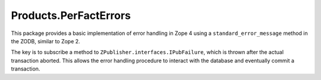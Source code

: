 ======================
Products.PerFactErrors
======================

This package provides a basic implementation of error handling in Zope 4 using
a ``standard_error_message`` method in the ZODB, similar to Zope 2.

The key is to subscribe a method to ``ZPublisher.interfaces.IPubFailure``,
which is thrown after the actual transaction aborted. This allows the error
handling procedure to interact with the database and eventually commit a
transaction.
